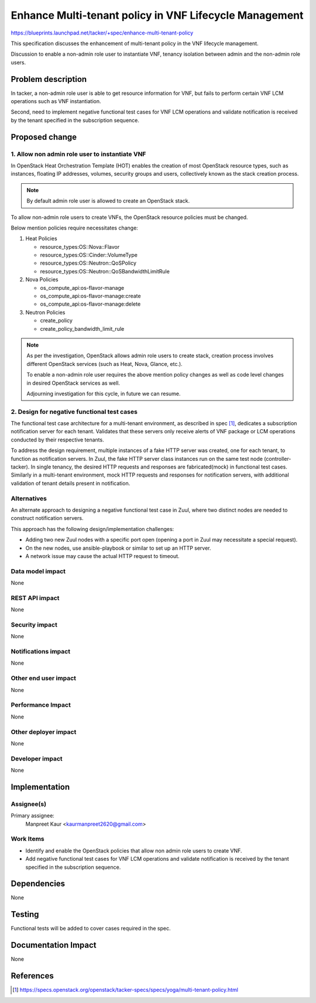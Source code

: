 ..
 This work is licensed under a Creative Commons Attribution 3.0 Unported
 License.
 http://creativecommons.org/licenses/by/3.0/legalcode


=======================================================
Enhance Multi-tenant policy in VNF Lifecycle Management
=======================================================
https://blueprints.launchpad.net/tacker/+spec/enhance-multi-tenant-policy

This specification discusses the enhancement of multi-tenant policy in the
VNF lifecycle management.

Discussion to enable a non-admin role user to instantiate VNF, tenancy
isolation between admin and the non-admin role users.

Problem description
===================

In tacker, a non-admin role user is able to get resource information
for VNF, but fails to perform certain VNF LCM operations such as VNF
instantiation.

Second, need to implement negative functional test cases for VNF LCM
operations and validate notification is received by the tenant specified
in the subscription sequence.

Proposed change
===============

1. Allow non admin role user to instantiate VNF
-----------------------------------------------

In OpenStack Heat Orchestration Template (HOT) enables the creation of most
OpenStack resource types, such as instances, floating IP addresses, volumes,
security groups and users, collectively known as the stack creation process.

.. note:: By default admin role user is allowed to create an OpenStack stack.

To allow non-admin role users to create VNFs, the OpenStack resource policies
must be changed.

Below mention policies require necessitates change:

#. Heat Policies

   * resource_types:OS::Nova::Flavor
   * resource_types:OS::Cinder::VolumeType
   * resource_types:OS::Neutron::QoSPolicy
   * resource_types:OS::Neutron::QoSBandwidthLimitRule

#. Nova Policies

   * os_compute_api:os-flavor-manage
   * os_compute_api:os-flavor-manage:create
   * os_compute_api:os-flavor-manage:delete

#. Neutron Policies

   * create_policy
   * create_policy_bandwidth_limit_rule

.. note:: As per the investigation, OpenStack allows admin role users to create
   stack, creation process involves different OpenStack services (such as Heat,
   Nova, Glance, etc.).

   To enable a non-admin role user requires the above mention policy changes
   as well as code level changes in desired OpenStack services as well.

   Adjourning investigation for this cycle, in future we can resume.

2. Design for negative functional test cases
--------------------------------------------

The functional test case architecture for a multi-tenant environment,
as described in spec [#ADD-MTPOLICY]_, dedicates a subscription notification
server for each tenant. Validates that these servers only receive alerts
of VNF package or LCM operations conducted by their respective tenants.

To address the design requirement, multiple instances of a fake HTTP server
was created, one for each tenant, to function as notification servers.
In Zuul, the fake HTTP server class instances run on the same test node
(controller-tacker).
In single tenancy, the desired HTTP requests and responses are fabricated(mock)
in functional test cases.
Similarly in a multi-tenant environment, mock HTTP requests and responses for
notification servers, with additional validation of tenant details present in
notification.

Alternatives
------------

An alternate approach to designing a negative functional test case in Zuul,
where two distinct nodes are needed to construct notification servers.

This approach has the following design/implementation challenges:

* Adding two new Zuul nodes with a specific port open (opening a port in Zuul
  may necessitate a special request).

* On the new nodes, use ansible-playbook or similar to set up an HTTP server.

* A network issue may cause the actual HTTP request to timeout.

Data model impact
-----------------

None

REST API impact
---------------

None

Security impact
---------------

None

Notifications impact
--------------------

None

Other end user impact
---------------------

None

Performance Impact
------------------

None

Other deployer impact
---------------------

None

Developer impact
----------------

None

Implementation
==============

Assignee(s)
-----------

Primary assignee:
  Manpreet Kaur <kaurmanpreet2620@gmail.com>

Work Items
----------

* Identify and enable the OpenStack policies that allow non admin role
  users to create VNF.
* Add negative functional test cases for VNF LCM operations and validate
  notification is received by the tenant specified in the subscription
  sequence.

Dependencies
============

None

Testing
=======

Functional tests will be added to cover cases required in the spec.

Documentation Impact
====================

None

References
==========

.. [#ADD-MTPOLICY] https://specs.openstack.org/openstack/tacker-specs/specs/yoga/multi-tenant-policy.html

